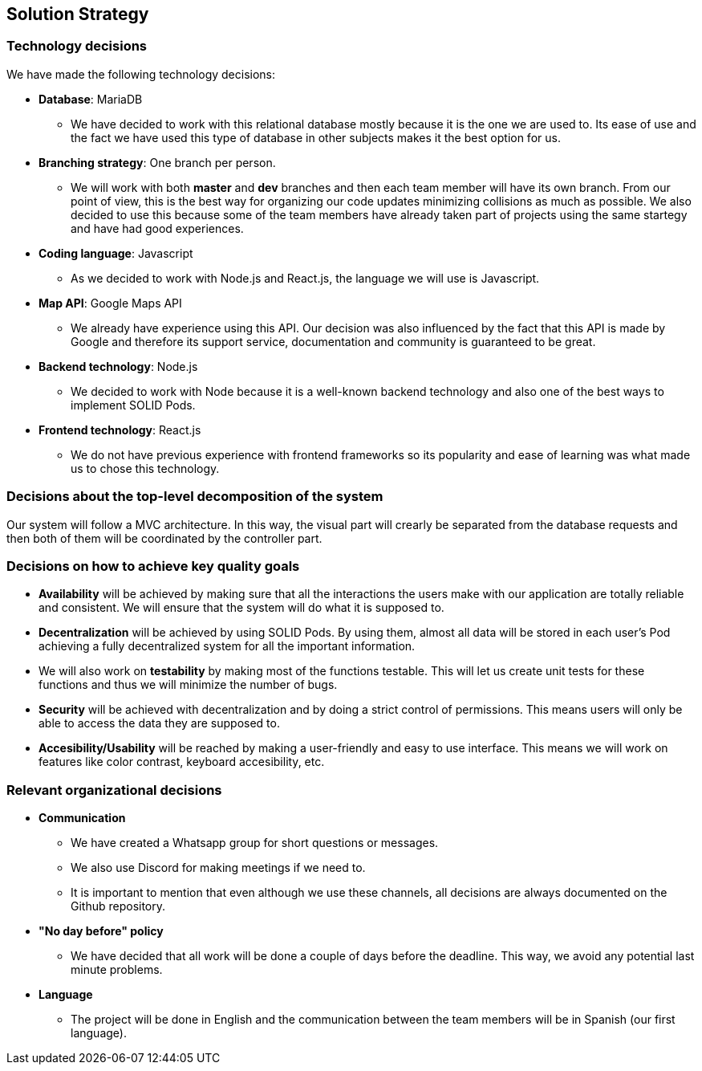 [[section-solution-strategy]]
== Solution Strategy

=== Technology decisions
We have made the following technology decisions:

* *Database*: MariaDB
** We have decided to work with this relational database mostly because it is the one we are used to. Its ease of use and the fact we have used this type of database in other subjects makes it the best option for us.

* *Branching strategy*: One branch per person.
** We will work with both *master* and *dev* branches and then each team member will have its own branch. From our point of view, this is the best way for organizing our code updates minimizing collisions as much as possible. We also decided to use this because some of the team members have already taken part of projects using the same startegy and have had good experiences.

* *Coding language*: Javascript
** As we decided to work with Node.js and React.js, the language we will use is Javascript.

* *Map API*: Google Maps API
** We already have experience using this API. Our decision was also influenced by the fact that this API is made by Google and therefore its support service, documentation and community is guaranteed to be great.

* *Backend technology*: Node.js
** We decided to work with Node because it is a well-known backend technology and also one of the best ways to implement SOLID Pods.

* *Frontend technology*: React.js
** We do not have previous experience with frontend frameworks so its popularity and ease of learning was what made us to chose this technology.

=== Decisions about the top-level decomposition of the system
Our system will follow a MVC architecture. In this way, the visual part will crearly be separated from the database requests and then both of them will be coordinated by the controller part.

=== Decisions on how to achieve key quality goals
* *Availability* will be achieved by making sure that all the interactions the users make with our application are totally reliable and consistent. We will ensure that the system will do what it is supposed to.

* *Decentralization* will be achieved by using SOLID Pods. By using them, almost all data will be stored in each user's Pod achieving a fully decentralized system for all the important information.

* We will also work on *testability* by making most of the functions testable. This will let us create unit tests for these functions and thus we will minimize the number of bugs. 

* *Security* will be achieved with decentralization and by doing a strict control of permissions. This means users will only be able to access the data they are supposed to.

* *Accesibility/Usability* will be reached by making a user-friendly and easy to use interface. This means we will work on features like color contrast, keyboard accesibility, etc.

=== Relevant organizational decisions
* *Communication*
** We have created a Whatsapp group for short questions or messages.
** We also use Discord for making meetings if we need to.
** It is important to mention that even although we use these channels, all decisions are always documented on the Github repository.

* *"No day before" policy*
** We have decided that all work will be done a couple of days before the deadline. This way, we avoid any potential last minute problems.

* *Language*
** The project will be done in English and the communication between the team members will be in Spanish (our first language).
